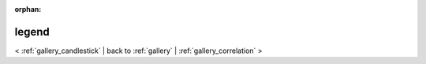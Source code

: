 
:orphan:

.. _gallery_legend:

legend
######

< :ref:`gallery_candlestick` | 
back to :ref:`gallery` | :ref:`gallery_correlation` >

.. bokeh-plot:: /Users/caged/Dev/bokeh/examples/plotting/file/legend.py
   :source-position: below 
